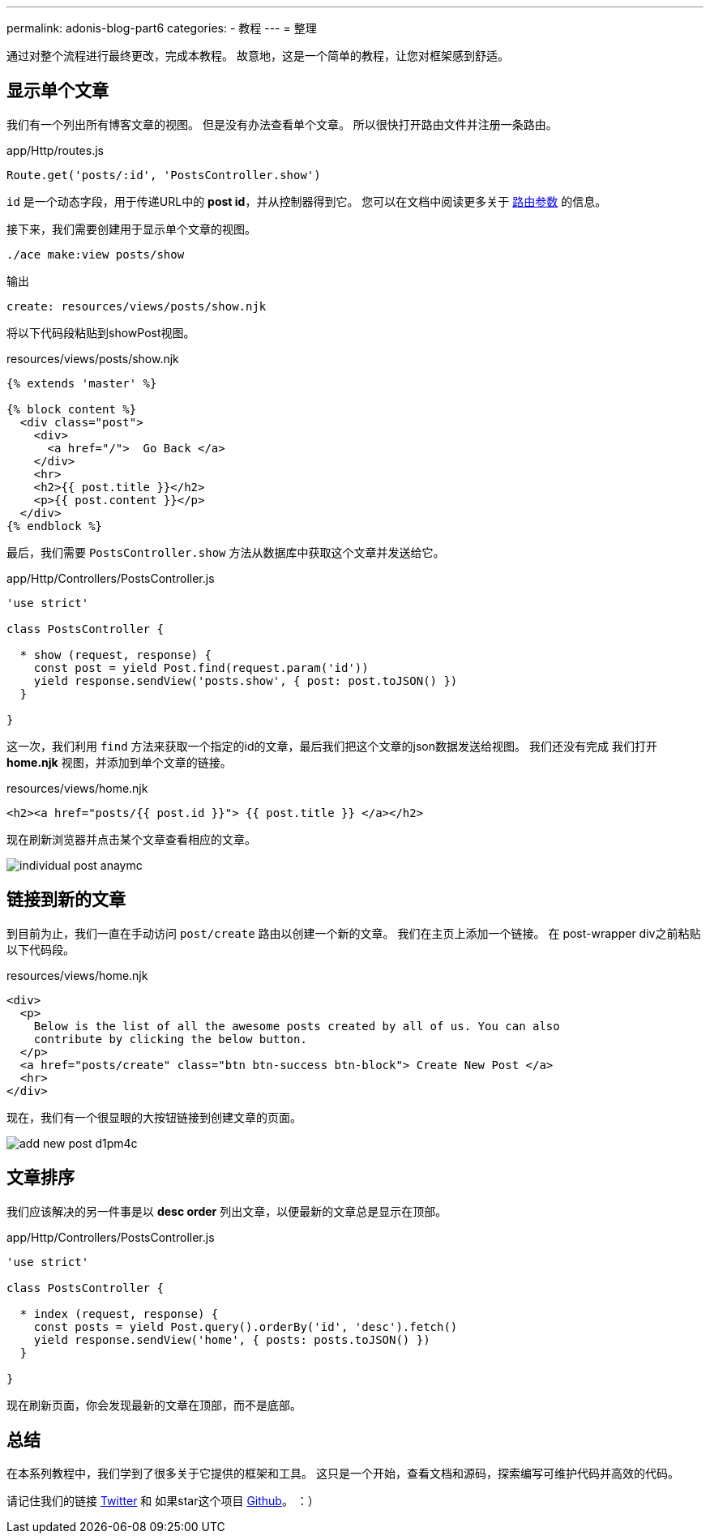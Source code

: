 ---
permalink: adonis-blog-part6
categories:
- 教程
---
=  整理

通过对整个流程进行最终更改，完成本教程。 故意地，这是一个简单的教程，让您对框架感到舒适。

== 显示单个文章
我们有一个列出所有博客文章的视图。 但是没有办法查看单个文章。 所以很快打开路由文件并注册一条路由。

.app/Http/routes.js
[source, javascript]
----
Route.get('posts/:id', 'PostsController.show')
----

`id` 是一个动态字段，用于传递URL中的 *post id*，并从控制器得到它。 您可以在文档中阅读更多关于 link:routing#_route_parameters[路由参数]  的信息。

接下来，我们需要创建用于显示单个文章的视图。

[source, bash]
----
./ace make:view posts/show
----

.输出
[source]
----
create: resources/views/posts/show.njk
----


将以下代码段粘贴到showPost视图。

.resources/views/posts/show.njk
[source, twig]
----
{% extends 'master' %}

{% block content %}
  <div class="post">
    <div>
      <a href="/">  Go Back </a>
    </div>
    <hr>
    <h2>{{ post.title }}</h2>
    <p>{{ post.content }}</p>
  </div>
{% endblock %}
----

最后，我们需要 `PostsController.show` 方法从数据库中获取这个文章并发送给它。

.app/Http/Controllers/PostsController.js
[source, javascript]
----
'use strict'

class PostsController {

  * show (request, response) {
    const post = yield Post.find(request.param('id'))
    yield response.sendView('posts.show', { post: post.toJSON() })
  }

}
----

这一次，我们利用 `find` 方法来获取一个指定的id的文章，最后我们把这个文章的json数据发送给视图。 我们还没有完成 我们打开 *home.njk* 视图，并添加到单个文章的链接。

.resources/views/home.njk
[source, twig]
----
<h2><a href="posts/{{ post.id }}"> {{ post.title }} </a></h2>
----

现在刷新浏览器并点击某个文章查看相应的文章。

image:http://res.cloudinary.com/adonisjs/image/upload/v1472841295/individual-post_anaymc.png[]

== 链接到新的文章
到目前为止，我们一直在手动访问 `post/create` 路由以创建一个新的文章。 我们在主页上添加一个链接。 在 post-wrapper div之前粘贴以下代码段。

.resources/views/home.njk
[source, html]
----
<div>
  <p>
    Below is the list of all the awesome posts created by all of us. You can also
    contribute by clicking the below button.
  </p>
  <a href="posts/create" class="btn btn-success btn-block"> Create New Post </a>
  <hr>
</div>
----

现在，我们有一个很显眼的大按钮链接到创建文章的页面。

image:http://res.cloudinary.com/adonisjs/image/upload/v1472841278/add-new-post_d1pm4c.png[]

== 文章排序
我们应该解决的另一件事是以 *desc order* 列出文章，以便最新的文章总是显示在顶部。

.app/Http/Controllers/PostsController.js
[source, javascript]
----
'use strict'

class PostsController {

  * index (request, response) {
    const posts = yield Post.query().orderBy('id', 'desc').fetch()
    yield response.sendView('home', { posts: posts.toJSON() })
  }

}
----

现在刷新页面，你会发现最新的文章在顶部，而不是底部。

== 总结
在本系列教程中，我们学到了很多关于它提供的框架和工具。 这只是一个开始，查看文档和源码，探索编写可维护代码并高效的代码。

请记住我们的链接 link:https://twitter.com/adonisframework[Twitter, window="_blank"] 和 如果star这个项目 link:https://github.com/adonisjs/adonis-framework[Github, window="_blank"]。
：）
